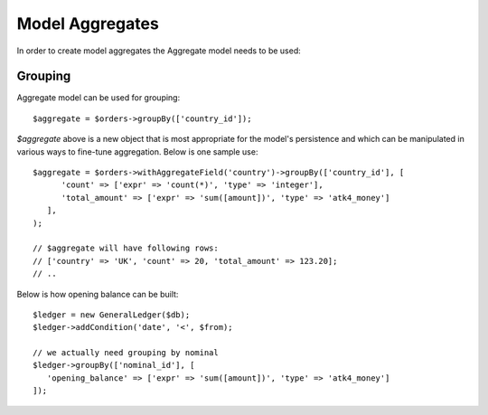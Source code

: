 
.. _Aggregates:

================
Model Aggregates
================

.. php:namespace:: Atk4\Data\Model

.. php:class:: Aggregate

In order to create model aggregates the Aggregate model needs to be used:

Grouping
--------

Aggregate model can be used for grouping::

   $aggregate = $orders->groupBy(['country_id']);

`$aggregate` above is a new object that is most appropriate for the model's persistence and which can be manipulated 
in various ways to fine-tune aggregation. Below is one sample use::

   $aggregate = $orders->withAggregateField('country')->groupBy(['country_id'], [
         'count' => ['expr' => 'count(*)', 'type' => 'integer'],
         'total_amount' => ['expr' => 'sum([amount])', 'type' => 'atk4_money']
      ],
   );

   // $aggregate will have following rows:
   // ['country' => 'UK', 'count' => 20, 'total_amount' => 123.20];
   // ..

Below is how opening balance can be built::

   $ledger = new GeneralLedger($db);
   $ledger->addCondition('date', '<', $from);
   
   // we actually need grouping by nominal
   $ledger->groupBy(['nominal_id'], [
      'opening_balance' => ['expr' => 'sum([amount])', 'type' => 'atk4_money']   
   ]);

